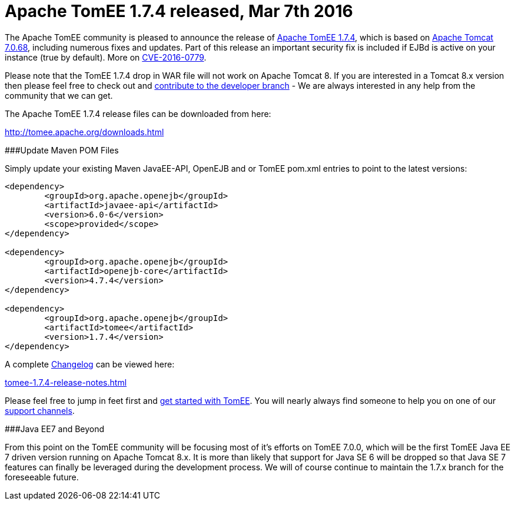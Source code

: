 = Apache TomEE 1.7.4 released, Mar 7th 2016

The Apache TomEE community is pleased to announce the release of http://tomee.apache.org/downloads.html[Apache TomEE 1.7.4], which is based on http://tomcat.apache.org/tomcat-7.0-doc/index.html[Apache Tomcat 7.0.68], including numerous fixes and updates.
Part of this release an important security fix is included if EJBd is active on your instance (true by default).
More on link:security/tomee.html[CVE-2016-0779].

Please note that the TomEE 1.7.4 drop in WAR file will not work on Apache Tomcat 8.
If you are interested in a Tomcat 8.x version then please feel free to check out and link:contribute.html[contribute to the developer branch] - We are always interested in any help from the community that we can get.

The Apache TomEE 1.7.4 release files can be downloaded from here:

link:downloads.html[http://tomee.apache.org/downloads.html]

###Update Maven POM Files

Simply update your existing Maven JavaEE-API, OpenEJB and or TomEE pom.xml entries to point to the latest versions:

....
<dependency>
	<groupId>org.apache.openejb</groupId>
	<artifactId>javaee-api</artifactId>
	<version>6.0-6</version>
	<scope>provided</scope>
</dependency>

<dependency>
	<groupId>org.apache.openejb</groupId>
	<artifactId>openejb-core</artifactId>
	<version>4.7.4</version>
</dependency>

<dependency>
	<groupId>org.apache.openejb</groupId>
	<artifactId>tomee</artifactId>
	<version>1.7.4</version>
</dependency>
....

A complete link:tomee-1.7.4-release-notes.html[Changelog] can be viewed here:

link:tomee-1.7.4-release-notes.html[tomee-1.7.4-release-notes.html]

Please feel free to jump in feet first and link:documentation.html[get started with TomEE].
You will nearly always find someone to help you on one of our link:support.html[support channels].

###Java EE7 and Beyond

From this point on the TomEE community will be focusing most of it's efforts on TomEE 7.0.0, which will be the first TomEE Java EE 7 driven version running on Apache Tomcat 8.x.
It is more than likely that support for Java SE 6 will be dropped so that Java SE 7 features can finally be leveraged during the development process.
We will of course continue to maintain the 1.7.x branch for the foreseeable future.
